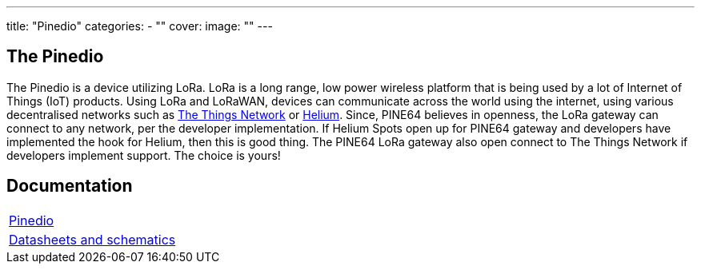 ---
title: "Pinedio"
categories: 
  - ""
cover: 
  image: ""
---

== The Pinedio

The Pinedio is a device utilizing LoRa. LoRa is a long range, low power wireless platform that is being used by a lot of Internet of Things (IoT) products. Using LoRa and LoRaWAN, devices can communicate across the world using the internet, using various decentralised networks such as https://www.thethingsnetwork.org/[The Things Network] or https://www.helium.com/[Helium]. Since, PINE64 believes in openness, the LoRa gateway can connect to any network, per the developer implementation. If Helium Spots open up for PINE64 gateway and developers have implemented the hook for Helium, then this is good thing. The PINE64 LoRa gateway also open connect to The Things Network if developers implement support. The choice is yours!


== Documentation

[cols="1"]
|===

| link:/documentation/Pinedio/[Pinedio]

| link:/documentation/Pinedio/Datasheets_and_schematics/[Datasheets and schematics]
|===
